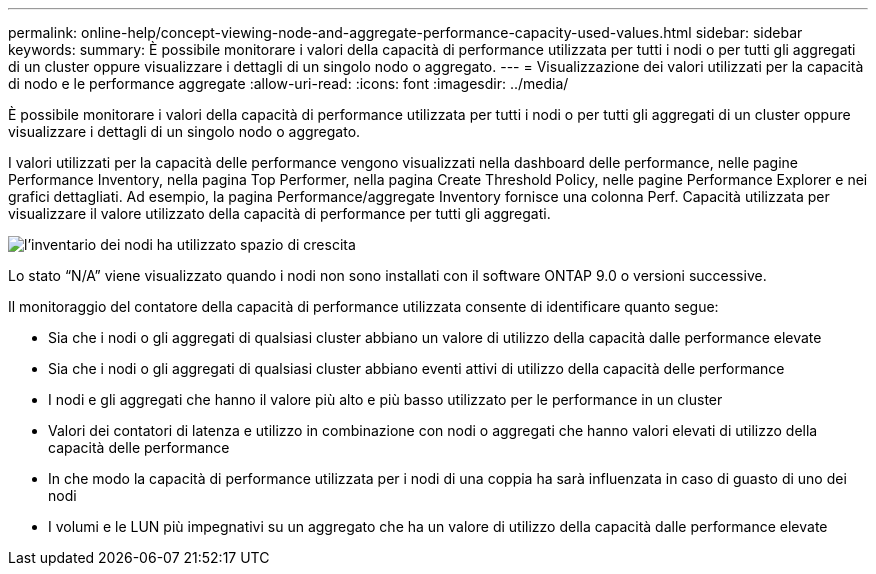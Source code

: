 ---
permalink: online-help/concept-viewing-node-and-aggregate-performance-capacity-used-values.html 
sidebar: sidebar 
keywords:  
summary: È possibile monitorare i valori della capacità di performance utilizzata per tutti i nodi o per tutti gli aggregati di un cluster oppure visualizzare i dettagli di un singolo nodo o aggregato. 
---
= Visualizzazione dei valori utilizzati per la capacità di nodo e le performance aggregate
:allow-uri-read: 
:icons: font
:imagesdir: ../media/


[role="lead"]
È possibile monitorare i valori della capacità di performance utilizzata per tutti i nodi o per tutti gli aggregati di un cluster oppure visualizzare i dettagli di un singolo nodo o aggregato.

I valori utilizzati per la capacità delle performance vengono visualizzati nella dashboard delle performance, nelle pagine Performance Inventory, nella pagina Top Performer, nella pagina Create Threshold Policy, nelle pagine Performance Explorer e nei grafici dettagliati. Ad esempio, la pagina Performance/aggregate Inventory fornisce una colonna Perf. Capacità utilizzata per visualizzare il valore utilizzato della capacità di performance per tutti gli aggregati.

image::../media/node-inventory-used-headroom.gif[l'inventario dei nodi ha utilizzato spazio di crescita]

Lo stato "`N/A`" viene visualizzato quando i nodi non sono installati con il software ONTAP 9.0 o versioni successive.

Il monitoraggio del contatore della capacità di performance utilizzata consente di identificare quanto segue:

* Sia che i nodi o gli aggregati di qualsiasi cluster abbiano un valore di utilizzo della capacità dalle performance elevate
* Sia che i nodi o gli aggregati di qualsiasi cluster abbiano eventi attivi di utilizzo della capacità delle performance
* I nodi e gli aggregati che hanno il valore più alto e più basso utilizzato per le performance in un cluster
* Valori dei contatori di latenza e utilizzo in combinazione con nodi o aggregati che hanno valori elevati di utilizzo della capacità delle performance
* In che modo la capacità di performance utilizzata per i nodi di una coppia ha sarà influenzata in caso di guasto di uno dei nodi
* I volumi e le LUN più impegnativi su un aggregato che ha un valore di utilizzo della capacità dalle performance elevate

